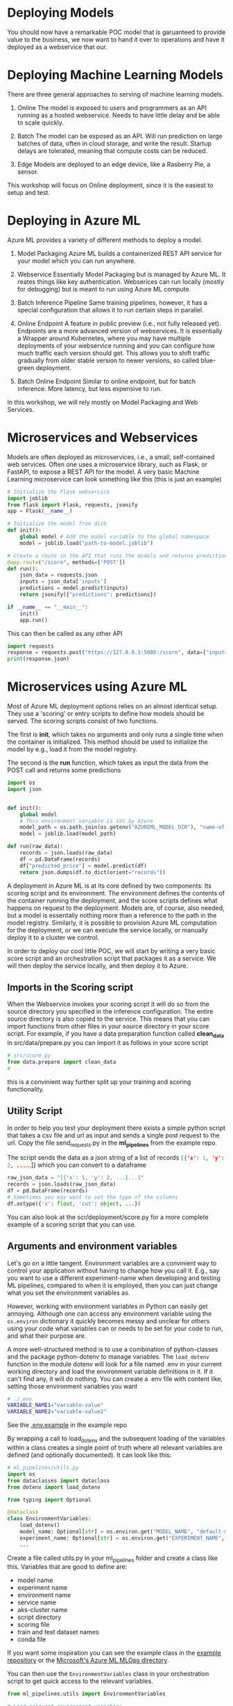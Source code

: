 #+title:
#+author: luklun
#+date: 2022-05-14

* Deploying Models
You should now have a remarkable POC model that is garuanteed to provide value to the business, we now want to hand it over to operations and have it deployed as a webservice that our.

* Deploying Machine Learning Models
There are three general approaches to serving of machine learning models.

1. Online
   The model is exposed to users and programmers as an API running as a hosted webservice. Needs to have little delay and be able to scale quickly.

2. Batch
   The model can be exposed as an API. Will run prediction on large batches of data, often in cloud storage, and write the result. Startup delays are tolerated, meaning that compute costs can be reduced.

3. Edge
   Models are deployed to an edge device, like a Rasberry Pie, a sensor.

This workshop will focus on Online deployment, since it is the easiest to setup and test.

* Deploying in Azure ML
Azure ML provides a variety of different methods to deploy a model.

1. Model Packaging
   Azure ML builds a containerized REST API service for your model which you can run anywhere.

2. Webservice
   Essentially Model Packaging but is managed by Azure ML. It reates things like key authentication.  Webserices can run locally (mostly for debugging) but is meant to run using Azure ML compute.

3. Batch Inference Pipeline
   Same training pipelines, however, it has a special configuration that allows it to run certain steps in parallel.

4. Online Endpoint
   A feature in public preview (i.e., not fully released yet). Endpoints are a more advanced version of webservices. It is essentially a Wrapper around Kubernetes, where you may have multiple deployments of your webservice running and you can configure how much traffic each version should get. This allows you to shift traffic gradually from older stable version to newer versions, so called blue-green deployment.

5. Batch Online Endpoint
   Similar to online endpoint, but for batch inference. More latency, but less expensive to run.

In this workshop, we will rely mostly on Model Packaging and Web Services.

* Microservices and Webservices
Models are often deployed as microservices, i.e., a small, self-contained web services.
Often one uses a microservice library, such as Flask, or FastAPI, to expose a REST API for the model.
A very basic Machine Learning microservice can look something like this (this is just an example)

#+begin_src python
# Initialize the Flask webservice
import joblib
from flask import Flask, requests, jsonify
app = Flask(__name__)

# Initialize the model from disk
def init():
    global model # Add the model variable to the global namespace
    model = joblib.load("path-to-model.joblib")

# Create a route in the API that runs the models and returns predictions
@app.route("/score", methods=['POST'])
def run():
    json_data = requests.json
    inputs = json_data['inputs']
    predictions = model.predict(inputs)
    return jsonify({"predictions": predictions})

if __name__ == "__main__":
    init()
    app.run()
#+end_src

This can then be called as any other API
#+begin_src python
import requests
response = requests.post("https://127.0.0.1:5000:/score", data={"inputs": [0.1, 0,2]})
print(response.json)
#+end_src

* Microservices using Azure ML
Most of Azure ML deployment options relies on an almost identical setup. They use a 'scoring' or entry scripts to define how models should be served. The scoring scripts consist of two functions.

The first is *init*, which takes no arguments and only runs a single time when the container is initialized. This method should be used to initialize the model by e.g., load it from the model registry.

The second is the *run* function, which takes as input the data from the POST call and returns some predictions

#+begin_src python
import os
import json


def init():
    global model
    # This environment variable is set by Azure
    model_path = os.path.join(os.getenv("AZUREML_MODEL_DIR"), "name-of-model")
    model = joblib.load(model_path)

def run(raw_data):
    records = json.loads(raw_data)
    df = pd.DataFrame(records)
    df["predicted_price"] = model.predict(df)
    return json.dumps(df.to_dict(orient="records"))
#+end_src

A deployment in Azure ML is at its core defined by two components: Its scoring script and its environment. The environment defines the contents of the container running the deployment, and the score scripts defines what happens on request to the deployment. Models are, of course, also needed, but a model is essentally nothing more than a reference to the path in the model registry. Similarly,  it is possible to provision Azure ML computation for the deployment, or we can execute the service locally, or manually deploy it to a cluster we control.

In order to deploy our cool little POC, we will start by writing a very basic score script and an orchestration script that packages it as a service. We will then deploy the service locally, and then deploy it to Azure.

** Imports in the Scoring script
When the Webservice invokes your scoring script it will do so from the source directory you specified in the inference configuration. The entire source directory is also copied to the service. This means that you can import functions from other files in your source directory in your score script. For example, if you have a data preparation function called *clean_data* in src/data/prepare.py you can import it as follows in your score script

#+begin_src python
# src/score.py
from data.prepare import clean_data
# ...
#+end_src

this is a convinient way further split up your training and scoring functionality.

** Utility Script
In order to help you test your deployment there exists a simple python script that takes a csv file and url as input and sends a single post request to the url. Copy the file send_requests.py in the *ml_pipelines* from the example repo.

The script sends the data as a json string of a list of records src_json{[{'x': 1, 'y': 2, ...}...]} which you can convert to a dataframe

#+begin_src python
raw_json_data = "[{'x': 1, 'y': 2, ...}...]"
records = json.loads(raw_json_data)
df = pd.DataFrame(records)
# Sometimes you may want to set the type of the columns
df.astype({'x': float, 'cut': object, ...})
#+end_src

You can also look at the scr/deployment/score.py for a more complete example of a scoring script that you can use.

** Arguments and environment variables
Let's go on a little tangent. Environment variables are a convinient way to control your application without having to change how you call it. E.g., say you want to use a different experiment-name when developing and testing ML pipelines, compared to when it is employed, then you can just change what you set the environment variables as.

However, working with environment variables in Python can easily get annoying. Although one can access any environment variable using the src_python{os.environ} dictionary it quickly becomes messy and unclear for others using your code what variables can or needs to be set for your code to run, and what their purpose are.

A more well-structured method is to use a combination of python-classes and the package python-dotenv to manage variables. The src_python{load_dotenv}  function in the module dotenv will look for a file named .env in your current working directory and load the environment variable definitions in it. If it can't find any, it will do nothing. You can create a .env file with content like, setting those environment variables you want

#+begin_src bash
# ./.env
VARIABLE_NAME1="variable-value"
VARIABLE_NAME2="variable-value2"
#+end_src

See the [[https://github.com/lukas-lundmark/mlops-example/blob/main/.env.example][.env.example]] in the example repo

By wrapping a call to load_dotenv and the subsequent loading of the variables within a class creates a single point of truth where all relevant variables are defined (and optionally documented). It can look like this:

#+begin_src python
# ml_pipelines/utils.py
import os
from dataclasses import dataclass
from dotenv import load_dotenv

from typing import Optional

@dataclass
class EnvironmentVariables:
    load_dotenv()
    model_name: Optional[str] = os.environ.get("MODEL_NAME", "default-model-name")
    experiment_name: Optional[str] = os.environ.get("EXPERIMENT_NAME", "default-experiment-name")
    ...

#+end_src

Create a file called utils.py in your ml_pipelines folder and create a class like this. Variables that are good to define are:
- model name
- experiment name
- environment name
- service name
- aks-cluster name
- script directory
- scoring file
- train and test dataset names
- conda file

If you want some inspiration you can see the example class in the [[https://github.com/lukas-lundmark/mlops-example/blob/main/ml_pipelines/utils.py][example repository]] or the [[https://github.com/microsoft/MLOpsPython/blob/master/ml_service/util/env_variables.py][Microsoft's Azure ML MLOps directory]].

You can then use the ~EnvironmentVariables~ class in your orchestration script to get quick access to the relevant variables.
#+begin_src python
from ml_pipelines.utils import EnvironmentVariables

# Load relevant environment variables
env_vars = EnvironmentVariables()
# ...
model = Model(workspace, name=env_vars.model_name)
experiment = Experiment(workspace, name=env_vars.experiment_name)
#+end_src

Later, when we run our scripts in a CI/CD environment, we can just set these variables in the environment definition.

* Environments
Azure ML's Environments are essentially a wrapper around Docker, but it offers some convinient ways to specify the contents of the environment. Here we use the same conda definition file we used to initialize our local environment (here in the [[https://github.com/lukas-lundmark/mlops-example/blob/main/environment_setup/ci_dependencies.yml][example repo]]) to create an Azure ML environment. We then let AML build the docker image from it's default ubuntu image and instantiate the conda environment within. (Later on, we will build our own images using a similar approach. But for now, we let Azure ML do the heavy lifting.)

Since we already have a definition file, we can create the environment like the following. Here we use a very commong access pattern in Azure ML where we first try to download a resource, and creates it if we couldn't locate it

#+begin_src python
# ml_pipelines/local_deployment.py
# Might be a nice place to use Environment Variables
conda_file = 'environment_setup/ci_dependencies.yml'
environment_name = 'my-environment'

try:
    env = Environment.get(ws, name=environment_name)
except Exception:
    assert env_vars.environment_file is not None
    env = Environment.from_conda_specification(
        name=environment_name, file_path=conda_file
    )
#+end_src

Since we will use this environments alot it might be a good idea to move this code-snippet into its own function, e.g., src_python{get_environment} in the utils module. Let is take a EnvironmentVariables parameter such that we can easily configure environment name using the .env file.

* Defining the webservice
So, we should now have a scoring script and an environment. We then create an inference config from this information, and then find the latest version of our model.

#+begin_src python
# ml_pipeline/build_service.py
from azureml.core import Workspace, Model
from azureml.core.model import InferenceConfig
from ml_pipelines.utils import EnvironmentVariables, get_environment
# ...

workspace = Workspace.from_config()
env_vars = EnvironmentVariables()
environment = get_environment(workspace, env_vars)
inference_config = InferenceConfig(
    entry_script=env_vars.scoring_file,
    source_directory=env_vars.scoring_dir,
    environment=environment,
)
# Will return the latest model version
model = Model(workspace, name=env_vars.model_name, version=None)
#+end_src

You can then build the webservice as a docker container and wait for it to finish
#+begin_src python
package = Model.package(
    workspace,
    models=[model],
    inference_config=inference_config
)
package.wait_for_creation(show_output=True)
# Print the location of the new docker image
print(package.location)
#+end_src

Create a new script from all this and place it in the ml_piplines folder. Run the script and package the model. This will take a while, 5-10 minutes. Azure ML will first create the environment image first, and then it will build a service image based on that image and your score script.

The field *location* in the packaged model will point to the new microservice image in your Azure Container Registry

First, login to your Azure Container Registry (you should be able to see the name of your registry the page of your workspace in the Azure Portal).
#+begin_src bash
az acr login --name <name-of-your-azure-container-registry>
#+end_src

Then, you can run the container on your local machine
#+begin_src bash
docker run <location-of-your-webservice> -p 6891:5001 --name my-cool-webservice
#+end_src

Note that if things crashes and you need to rebuild the container, it will not take as long to rebuild the container since the environment has already been created.

** Request script
There is a utility script ~send_request~ that you can use to send request to a URL.



* Azure ML Webservice
Having a docker is a neat way to see what is going on under the hood. However, Azure ML offers a further abstraction in the form of WebServices. A webservice allows you to automatically deploy the docker we built in the previous step to a compute resource of your choice. It also handles things like authentication and load balancing.

In order to test how a webservice performs, it is a good idea to perform a local deployment first. Instead of packaging the model, like we did in the previous step, we deploy the model. The only difference is that we provide a deployment configuration and a name for the service.

The deployment configuration defines what kind of compute the model should run on. Since we want to run it locally, we can use the LocalWebservice class to create a local deployment configuration.

#+begin_src python
from azureml.core.webservice import LocalWebservice
# ...
deployment_config = LocalWebservice.deploy_configuration(port=6789)
#+end_src

Then, we can create a deployment as the following
#+begin_src python
service = Model.deploy(
    workspace=workspace,
    name="<name-of-service>",
    models=[model],
    inference_config=inference_config,
    deployment_config=deployment_config,
    overwrite=True,
    deployment_target=None
)
service.wait_for_deployment(show_output=True)
#+end_src

* Deploying to Azure ML Compute
However, if we want to make the model available to everyone, we need to deploy it to the cloud. Defining a small kubernetes cluster is fairly easy in Azure ML. If you have a free subscriptions, your vCPU quota is usually quite small, so we should limit ourselves to using a single node. Standard production clusters require a minimum of three nodes, so you should set the cluster purpose to DEV_TEST.

Something like this should do the trick.
#+begin_src python
from azureml.core.compute import ComputeTarget, AksCompute
from azureml.core.compute_target import ComputeTargetException
# ...

inference_cluster_name = "my-aks"
try:
    aks_target = AksCompute(workspace, name=inference_cluster_name)
except ComputeTargetException:
    provisioning_config = AksCompute.provisioning_configuration(
        vm_size='Standard_D2as_v4', # The smallest size
        agent_count = 1,
        cluster_purpose = AksCompute.ClusterPurpose.DEV_TEST # Needed for having less than three nodes
    )
    aks_target = ComputeTarget.create(
        workspace = workspace,
        name = inference_cluster_name,
        provisioning_configuration = provisioning_config
    )
    aks_target.wait_for_completion(show_output = True)
#+end_src
(This function fits well in the util.py file we created earlier.)

Then, instead of packaging the model like we did before, we define a Kubernetes Weservice configuration and deploy our model.

#+begin_src python
from azureml.core.webservice import AksWebservice
# ...
model = Model(workspace, name=env_vars.model_name)
deployment_config = AksWebservice.deploy_configuration(cpu_cores = 1, memory_gb = 1)

service = Model.deploy(
    workspace=workspace,
    name=env_vars.service_name,
    models=[model],
    inference_config=inference_config,
    deployment_config=deployment_config,
    overwrite=True,
    deployment_target=aks_target
)
service.wait_for_deployment(show_output=True)
print('uri', service.scoring_uri)
print('key', service.get_keys()[0])
#+end_src

Running this script can take up to 10 minutes, with most of the time being spent setting up the compute cluster. Since we reused our previous package, we don't have to rebuild the container.

Use the uri and key to send some test request to your new service. If you lost them you can always see them in the studio.

* Final Thougths
So far, we have created a very basic POC and we have already deployed it as a webservice running in a mock production environment. Your little project can now be considered as being MLOps Level 0. The next step is now to move towards MLOps Level 1, by making our training automated. In the step after that, we will move towards running training in GitHub.
